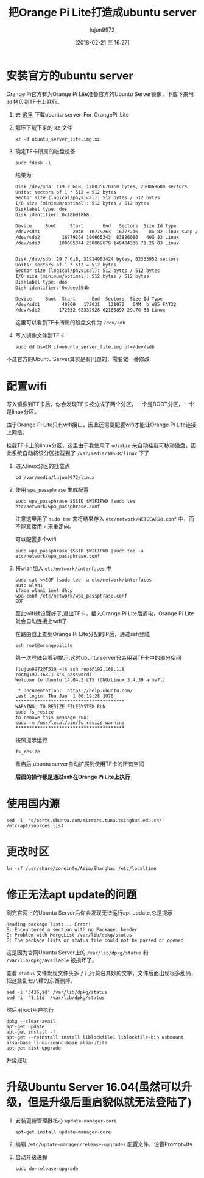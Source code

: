 #+TITLE: 把Orange Pi Lite打造成ubuntu server
#+AUTHOR: lujun9972
#+TAGS: linux和它的小伙伴,orangepi,ubuntu
#+DATE: [2018-02-21 三 16:27]
#+LANGUAGE:  zh-CN
#+OPTIONS:  H:6 num:nil toc:t \n:nil ::t |:t ^:nil -:nil f:t *:t <:nil

* 安装官方的ubuntu server
Orange Pi官方有为Orange Pi Lite准备官方的Ubuntu Server镜像，下载下来用 =dd= 拷贝到TF卡上就行。

1. 去 [[http://www.orangepi.cn/downloadresourcescn/orangepiLite/2017-05-10/oragepilite_7670e7e226e23fcbd4023e66.html][这里]] 下载ubuntu_server_For_OrangePi_Lite

2. 解压下载下来的 xz 文件
   #+BEGIN_SRC shell :dir ~/winxp
     xz -d ubuntu_server_lite.img.xz
   #+END_SRC

3. 确定TF卡所属的磁盘设备
   #+BEGIN_SRC shell :dir /sudo:: :results org
     sudo fdisk -l
   #+END_SRC

   结果为:
   #+BEGIN_SRC org
   Disk /dev/sda: 119.2 GiB, 128035676160 bytes, 250069680 sectors
   Units: sectors of 1 * 512 = 512 bytes
   Sector size (logical/physical): 512 bytes / 512 bytes
   I/O size (minimum/optimal): 512 bytes / 512 bytes
   Disklabel type: dos
   Disk identifier: 0x18b918b8

   Device     Boot     Start       End   Sectors  Size Id Type
   /dev/sda1            2048  16779263  16777216    8G 82 Linux swap / Solaris
   /dev/sda2        16779264 100665343  83886080   40G 83 Linux
   /dev/sda3       100665344 250069679 149404336 71.2G 83 Linux


   Disk /dev/sdb: 29.7 GiB, 31914983424 bytes, 62333952 sectors
   Units: sectors of 1 * 512 = 512 bytes
   Sector size (logical/physical): 512 bytes / 512 bytes
   I/O size (minimum/optimal): 512 bytes / 512 bytes
   Disklabel type: dos
   Disk identifier: 0xdeee394b

   Device     Boot  Start      End  Sectors  Size Id Type
   /dev/sdb1        40960   172031   131072   64M  b W95 FAT32
   /dev/sdb2       172032 62332928 62160897 29.7G 83 Linux
   #+END_SRC

   这里可以看到TF卡所属的磁盘文件为 =/dev/sdb=

4. 写入镜像文件到TF卡
   #+BEGIN_SRC shell :dir /sudo::/home/lujun9972/winxp 
     sudo dd bs=1M if=ubuntu_server_lite.img of=/dev/sdb
   #+END_SRC

   #+RESULTS:

不过官方的Ubuntu Server其实是有问题的，需要做一番修改

* 配置wifi
写入镜像到TF卡后，你会发现TF卡被分成了两个分区，一个是BOOT分区，一个是linux分区。

由于Orange Pi Lite只有wifi接口，因此还需要配置wifi才能让Orange Pi Lite连接上网络。

挂载TF卡上的linux分区，这里由于我使用了 =udiskie= 来自动挂载可移动磁盘，因此系统自动将该分区挂载到了 =/var/media/$USER/linux= 下了

1. 进入linux分区的挂载点
   #+BEGIN_SRC shell
     cd /var/media/lujun9972/linux
   #+END_SRC

2. 使用 =wpa_passphrase= 生成配置

   #+BEGIN_SRC shell  :dir /sudo::/var/media/lujun9972/linux
     sudo wpa_passphrase $SSID $WIFIPWD |sudo tee etc/network/wpa_passphrase.conf
   #+END_SRC
   
   注意这里用了 =sudo tee= 来将结果存入 =etc/network/NETGEAR90.conf= 中，而 不能直接用 =>= 来重定向。

   可以配置多个wifi
   #+BEGIN_SRC shell  :dir /sudo::/var/media/lujun9972/linux
     sudo wpa_passphrase $SSID $WIFIPWD |sudo tee -a etc/network/wpa_passphrase.conf
   #+END_SRC

3. 将wlan加入 =etc/network/interfaces= 中
   #+BEGIN_SRC shell :dir /sudo::/var/media/lujun9972/linux
     sudo cat <<EOF |sudo tee -a etc/network/interfaces
     auto wlan1
     iface wlan1 inet dhcp
     wpa-conf /etc/network/wpa_passphrase.conf
     EOF
   #+END_SRC

   #+RESULTS:

   至此wifi就设置好了,退出TF卡，插入Orange Pi Lite后通电，Orange Pi Lite就会自动连接上wifi了
   
   在路由器上查到Orange Pi Lite分配的IP后，通过ssh登陆
   #+BEGIN_SRC shell
     ssh root@orangepilite
   #+END_SRC
   
   第一次登陆会看到提示,这时ubuntu server只会用到TF卡中的部分空间
   #+BEGIN_EXAMPLE
     [lujun9972@T520 ~]$ ssh root@192.168.1.8
     root@192.168.1.8's password: 
     Welcome to Ubuntu 14.04.3 LTS (GNU/Linux 3.4.39 armv7l)

      ,* Documentation:  https://help.ubuntu.com/
     Last login: Thu Jan  1 00:19:28 1970
     ,****************************************
     WARNING: TO RESIZE FILESYSTEM RUN:
     sudo fs_resize
     to remove this message run:
     sudo rm /usr/local/bin/fs_resize_warning
     ,****************************************
   #+END_EXAMPLE
   
   按照提示运行
   #+BEGIN_SRC shell :dir /ssh:root@orangepilite:
     fs_resize 
   #+END_SRC
   
   重启后,ubuntu server自动扩展到使用TF卡的所有空间
   
   *后面的操作都是通过ssh在Orange Pi Lite上执行*

* 使用国内源
#+BEGIN_SRC shell :dir /ssh:root@orangepilite:
  sed -i  's/ports.ubuntu.com/mirrors.tuna.tsinghua.edu.cn/' /etc/apt/sources.list
#+END_SRC

* 更改时区
#+BEGIN_SRC shell :dir /ssh:root@orangepilite:
  ln -sf /usr/share/zoneinfo/Asia/Shanghai /etc/localtime
#+END_SRC


* 修正无法apt update的问题

刷完官网上的Ubuntu Server后你会发现无法运行apt update,总是提示
#+BEGIN_EXAMPLE
  Reading package lists... Error!
  E: Encountered a section with no Package: header
  E: Problem with MergeList /var/lib/dpkg/status
  E: The package lists or status file could not be parsed or opened.
#+END_EXAMPLE

这是因为官网Ubuntu Server上的 =/var/lib/dpkg/status= 和 =/var/lib/dpkg/available= 被损坏了。

查看 =status= 文件发现文件头多了几行莫名其妙的文字，文件后面出现很多乱码，把这些乱七八糟的东西删掉。
#+BEGIN_SRC shell :dir /ssh:root@orangepilite:
  sed -i '3436,$d' /var/lib/dpkg/status
  sed -i  '1,11d' /var/lib/dpkg/status
#+END_SRC

#+RESULTS:

然后用root用户执行
#+BEGIN_SRC shell :dir /ssh:root@orangepilite:
  dpkg --clear-avail
  apt-get update
  apt-get install -f
  apt-get --reinstall install liblockfile1 liblockfile-bin usbmount alsa-base linux-sound-base alsa-utils
  apt-get dist-upgrade
#+END_SRC

升级成功

* 升级Ubuntu Server 16.04(虽然可以升级，但是升级后重启貌似就无法登陆了)
1. 安装更新管理器核心 =update-manager-core=
   #+BEGIN_SRC shell :dir /ssh:root@orangepilite:
     apt-get install update-manager-core
   #+END_SRC

2. 编辑 =/etc/update-manager/release-upgrades= 配置文件，设置Prompt=lts

3. 启动升级进程
   #+BEGIN_SRC shell :dir /ssh:root@orangepilite:
     sudo do-release-upgrade
   #+END_SRC

